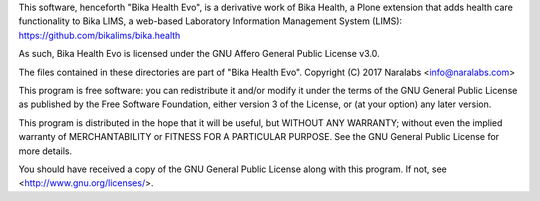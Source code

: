 This software, henceforth "Bika Health Evo", is a derivative work of Bika
Health, a Plone extension that adds health care functionality to Bika LIMS, a
web-based Laboratory Information Management System (LIMS):
https://github.com/bikalims/bika.health

As such, Bika Health Evo is licensed under the GNU Affero General Public
License v3.0.

The files contained in these directories are part of "Bika Health Evo".
Copyright (C) 2017 Naralabs <info@naralabs.com>

This program is free software: you can redistribute it and/or modify it
under the terms of the GNU General Public License as published by the
Free Software Foundation, either version 3 of the License, or (at your
option) any later version.

This program is distributed in the hope that it will be useful, but
WITHOUT ANY WARRANTY; without even the implied warranty of
MERCHANTABILITY or FITNESS FOR A PARTICULAR PURPOSE.  See the GNU
General Public License for more details.

You should have received a copy of the GNU General Public License along
with this program.  If not, see <http://www.gnu.org/licenses/>.
